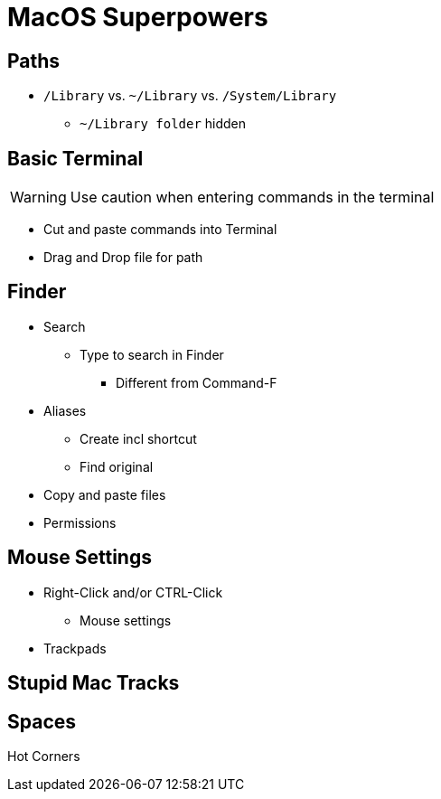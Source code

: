 :icons: font


= MacOS Superpowers

== Paths

* `/Library` vs. `~/Library` vs. `/System/Library`
** `~/Library folder` hidden

== Basic Terminal

WARNING: Use caution when entering commands in the terminal

* Cut and paste commands into Terminal

* Drag and Drop file for path

== Finder

* Search
** Type to search in Finder
*** Different from Command-F

* Aliases
** Create incl shortcut
** Find original
* Copy and paste files

* Permissions

== Mouse Settings
* Right-Click and/or CTRL-Click
** Mouse settings

* Trackpads

== Stupid Mac Tracks

== Spaces

Hot Corners

